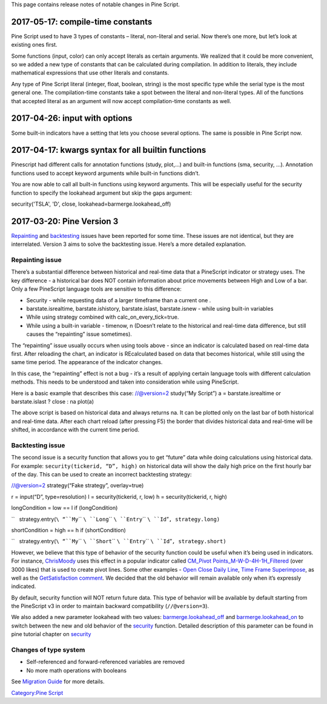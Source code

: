 .. raw:: mediawiki

   {{Languages}}

This page contains release notes of notable changes in Pine Script.

2017-05-17: compile-time constants
----------------------------------

Pine Script used to have 3 types of constants – literal, non-literal and
serial. Now there’s one more, but let’s look at existing ones first.

Some functions (input, color) can only accept literals as certain
arguments. We realized that it could be more convenient, so we added a
new type of constants that can be calculated during compilation. In
addition to literals, they include mathematical expressions that use
other literals and constants.

Any type of Pine Script literal (integer, float, boolean, string) is the
most specific type while the serial type is the most general one. The
compilation-time constants take a spot between the literal and
non-literal types. All of the functions that accepted literal as an
argument will now accept compilation-time constants as well.

2017-04-26: input with options
------------------------------

Some built-in indicators have a setting that lets you choose several
options. The same is possible in Pine Script now.

2017-04-17: kwargs syntax for all builtin functions
---------------------------------------------------

Pinescript had different calls for annotation functions (study, plot,…)
and built-in functions (sma, security, …). Annotation functions used to
accept keyword arguments while built-in functions didn’t.

You are now able to call all built-in functions using keyword arguments.
This will be especially useful for the security function to specify the
lookahead argument but skip the gaps argument:

security('TSLA', 'D', close, lookahead=barmerge.lookahead\_off)

2017-03-20: Pine Version 3
--------------------------

`Repainting <https://getsatisfaction.com/tradingview/topics/strategies-and-indicators-are-repainting>`__
and
`backtesting <https://getsatisfaction.com/tradingview/topics/backtesting-using-higher-time-frames-is-a-complete-lie>`__
issues have been reported for some time. These issues are not identical,
but they are interrelated. Version 3 aims to solve the backtesting
issue. Here’s a more detailed explanation.

Repainting issue
~~~~~~~~~~~~~~~~

There’s a substantial difference between historical and real-time data
that a PineScript indicator or strategy uses. The key difference - a
historical bar does NOT contain information about price movements
between High and Low of a bar. Only a few PineScript language tools are
sensitive to this difference:

-  Security - while requesting data of a larger timeframe than a current
   one .
-  barstate.isrealtime, barstate.ishistory, barstate.islast,
   barstate.isnew - while using built-in variables
-  While using strategy combined with calc\_on\_every\_tick=true.
-  While using a built-in variable - timenow, n (Doesn’t relate to the
   historical and real-time data difference, but still causes the
   “repainting” issue sometimes).

The “repainting” issue usually occurs when using tools above - since an
indicator is calculated based on real-time data first. After reloading
the chart, an indicator is REcalculated based on data that becomes
historical, while still using the same time period. The appearance of
the indicator changes.

In this case, the “repainting” effect is not a bug - it’s a result of
applying certain language tools with different calculation methods. This
needs to be understood and taken into consideration while using
PineScript.

Here is a basic example that describes this case: //@version=2 study(“My
Script”) a = barstate.isrealtime or barstate.islast ? close : na plot(a)

The above script is based on historical data and always returns na. It
can be plotted only on the last bar of both historical and real-time
data. After each chart reload (after pressing F5) the border that
divides historical data and real-time will be shifted, in accordance
with the current time period.

Backtesting issue
~~~~~~~~~~~~~~~~~

The second issue is a security function that allows you to get “future”
data while doing calculations using historical data. For example:
``security(tickerid, “D”, high)`` on historical data will show the daily
high price on the first hourly bar of the day. This can be used to
create an incorrect backtesting strategy:

//@version=2 strategy(“Fake strategy”, overlay=true)

r = input(“D”, type=resolution) l = security(tickerid, r, low) h =
security(tickerid, r, high)

longCondition = low == l if (longCondition)

``   strategy.entry(``\ “``My``\ `` ``\ ``Long``\ `` ``\ ``Entry``\ `` ``\ ``Id``”\ ``, strategy.long)``

shortCondition = high == h if (shortCondition)

``   strategy.entry(``\ “``My``\ `` ``\ ``Short``\ `` ``\ ``Entry``\ `` ``\ ``Id``”\ ``, strategy.short)``\ 

However, we believe that this type of behavior of the security function
could be useful when it’s being used in indicators. For instance,
`ChrisMoody <https://www.tradingview.com/u/ChrisMoody/>`__ uses this
effect in a popular indicator called `CM\_Pivot
Points\_M-W-D-4H-1H\_Filtered <https://www.tradingview.com/script/kqKEuQpn-CM-Pivot-Points-M-W-D-4H-1H-Filtered/>`__
(over 3000 likes) that is used to create pivot lines. Some other
examples - `Open Close Daily
Line <https://www.tradingview.com/script/qDvoNB8f-Open-Close-Daily-Line/>`__,
`Time Frame
Superimpose <https://www.tradingview.com/script/QCvh8Cyx-Time-Frame-Superimpose/>`__,
as well as the `GetSatisfaction
comment <https://getsatisfaction.com/tradingview/topics/strategies-and-indicators-are-repainting#reply_18341804>`__.
We decided that the old behavior will remain available only when it’s
expressly indicated.

By default, security function will NOT return future data. This type of
behavior will be available by default starting from the PineScript v3 in
order to maintain backward compatibility (``//@version=3``).

We also added a new parameter lookahead with two values:
`barmerge.lookahead\_off <https://www.tradingview.com/study-script-reference/#var_barmerge.lookahead_off>`__
and
`barmerge.lookahead\_on <https://www.tradingview.com/study-script-reference/#var_barmerge.lookahead_on>`__
to switch between the new and old behavior of the
`security <https://www.tradingview.com/study-script-reference/#fun_security>`__
function. Detailed description of this parameter can be found in pine
tutorial chapter on
`security <Context_Switching,_The_%E2%80%98security%E2%80%99_Function#Barmerge:_gaps_and_lookahead>`__

Changes of type system
~~~~~~~~~~~~~~~~~~~~~~

-  Self-referenced and forward-referenced variables are removed
-  No more math operations with booleans

See `Migration Guide <Pine_Version_3_Migration_Guide>`__ for more
details.

`Category:Pine Script <Category:Pine_Script>`__

